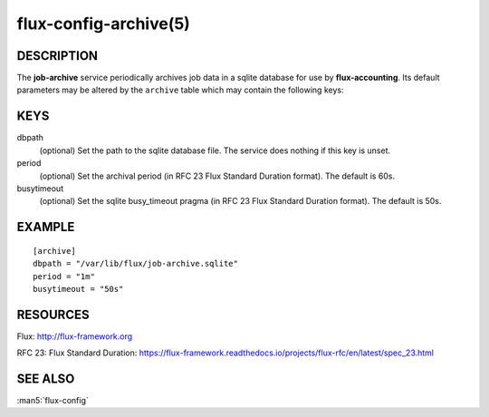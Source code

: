 ======================
flux-config-archive(5)
======================


DESCRIPTION
===========

The **job-archive** service periodically archives job data in a
sqlite database for use by **flux-accounting**.  Its default parameters may
be altered by the ``archive`` table which may contain the following keys:


KEYS
====

dbpath
   (optional) Set the path to the sqlite database file.  The service does
   nothing if this key is unset.

period
   (optional) Set the archival period (in RFC 23 Flux Standard Duration format).
   The default is 60s.

busytimeout
   (optional) Set the sqlite busy_timeout pragma (in RFC 23 Flux Standard
   Duration format).  The default is 50s.


EXAMPLE
=======

::

   [archive]
   dbpath = "/var/lib/flux/job-archive.sqlite"
   period = "1m"
   busytimeout = "50s"


RESOURCES
=========

Flux: http://flux-framework.org

RFC 23: Flux Standard Duration: https://flux-framework.readthedocs.io/projects/flux-rfc/en/latest/spec_23.html


SEE ALSO
========

:man5:`flux-config`
